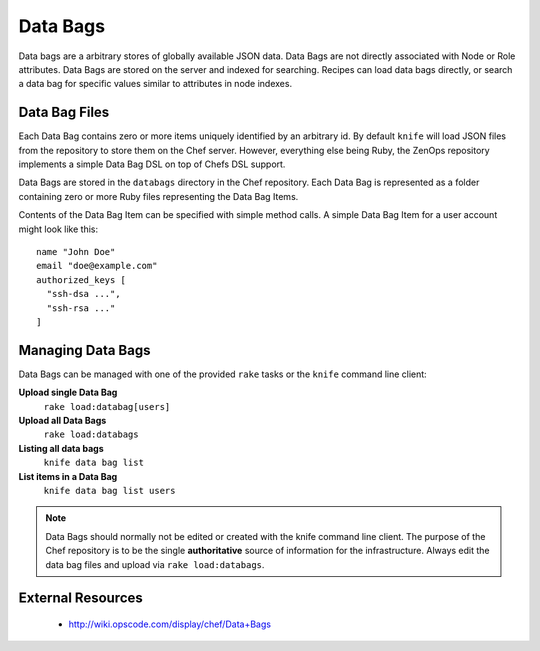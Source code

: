 Data Bags
=========

Data bags are a arbitrary stores of globally available JSON data.  Data Bags
are not directly associated with Node or Role attributes. Data Bags are stored
on the server and indexed for searching. Recipes can load data bags directly,
or search a data bag for specific values similar to attributes in node indexes.

Data Bag Files
--------------

Each Data Bag contains zero or more items uniquely identified by an arbitrary
id. By default ``knife`` will load JSON files from the repository to store them
on the Chef server. However, everything else being Ruby, the ZenOps repository
implements a simple Data Bag DSL on top of Chefs DSL support.

Data Bags are stored in the ``databags`` directory in the Chef repository. Each
Data Bag is represented as a folder containing zero or more Ruby files
representing the Data Bag Items.

Contents of the Data Bag Item can be specified with simple method calls. A
simple Data Bag Item for a user account might look like this::

  name "John Doe"
  email "doe@example.com"
  authorized_keys [
    "ssh-dsa ...",
    "ssh-rsa ..."
  ]

Managing Data Bags
------------------

Data Bags can be managed with one of the provided ``rake`` tasks or the ``knife``
command line client:

**Upload single Data Bag**
  ``rake load:databag[users]``

**Upload all Data Bags**
  ``rake load:databags``

**Listing all data bags**
  ``knife data bag list``

**List items in a Data Bag**
  ``knife data bag list users``

.. note::
   Data Bags should normally not be edited or created with the knife command line client.
   The purpose of the Chef repository is to be the single **authoritative**
   source of information for the infrastructure. Always edit the data bag files and
   upload via ``rake load:databags``.

External Resources
------------------

 * http://wiki.opscode.com/display/chef/Data+Bags
